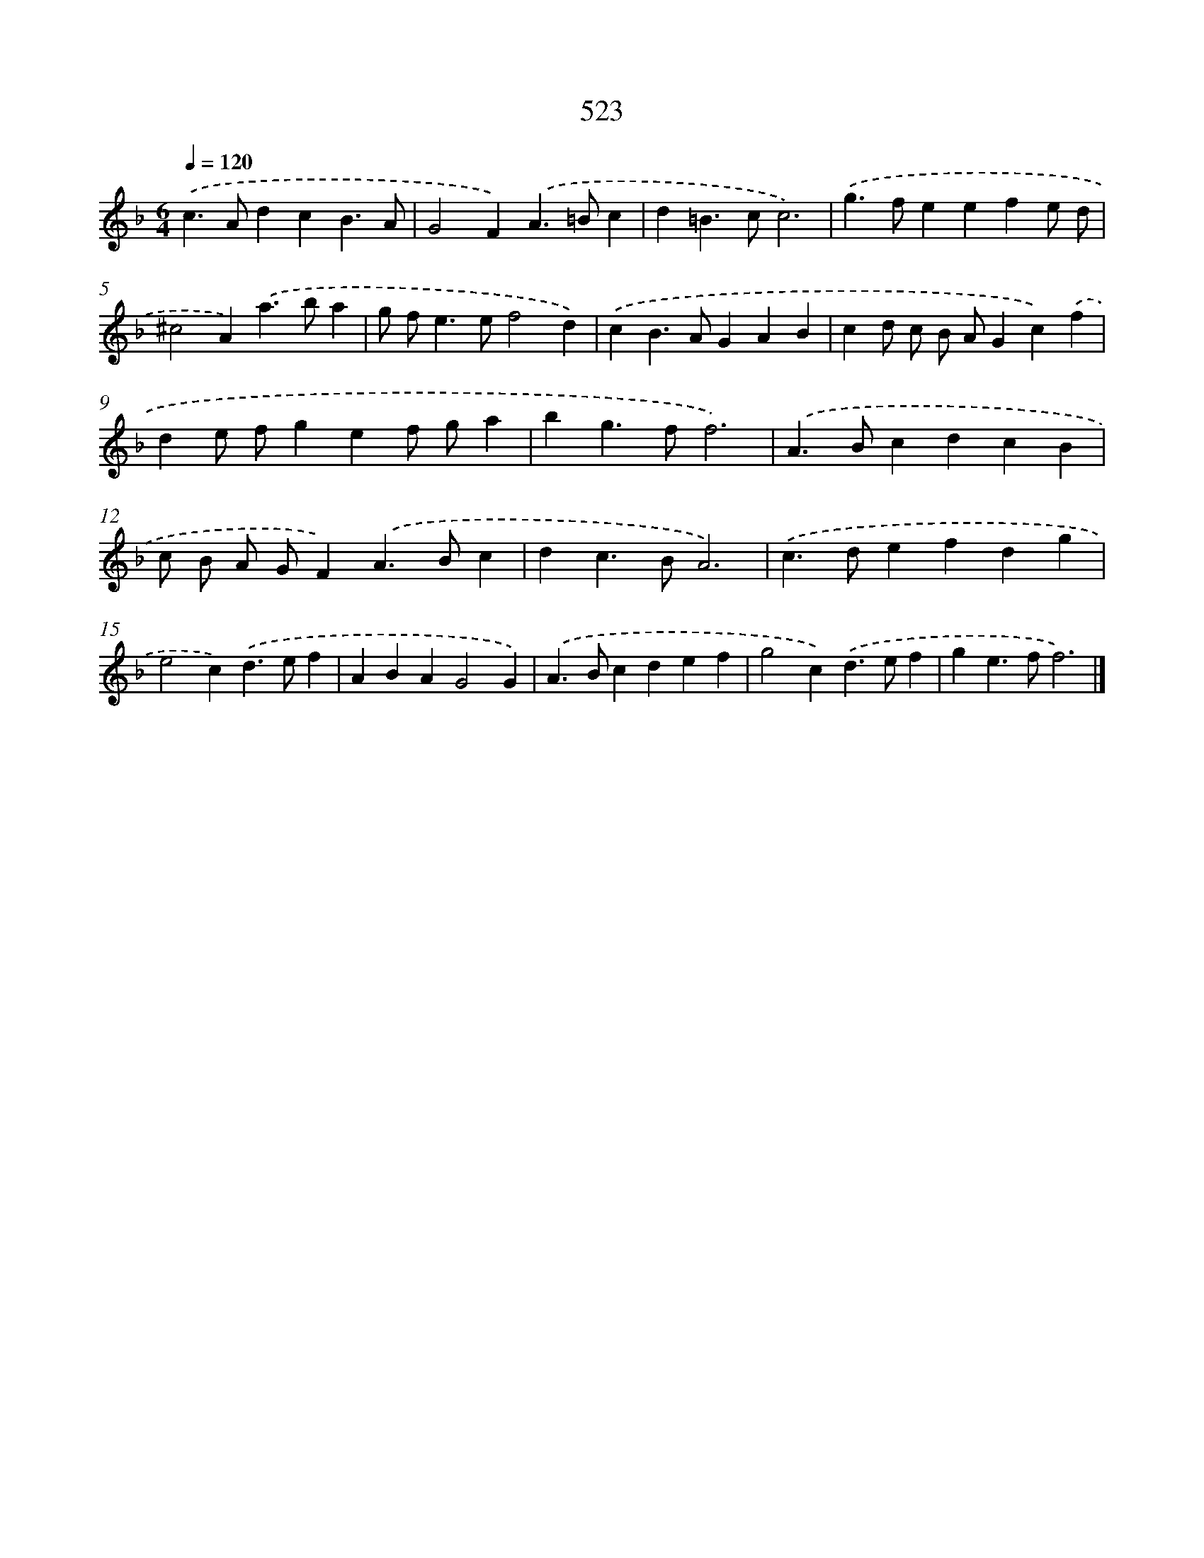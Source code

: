 X: 8234
T: 523
%%abc-version 2.0
%%abcx-abcm2ps-target-version 5.9.1 (29 Sep 2008)
%%abc-creator hum2abc beta
%%abcx-conversion-date 2018/11/01 14:36:45
%%humdrum-veritas 3357335745
%%humdrum-veritas-data 19870355
%%continueall 1
%%barnumbers 0
L: 1/4
M: 6/4
Q: 1/4=120
K: F clef=treble
.('c>AdcB3/A/ |
G2F).('A>=Bc |
d=B>cc3) |
.('g>feefe/ d/ |
^c2A).('a>ba |
g/ f<ee/f2d) |
.('cB>AGAB |
cd/ c/ B/ A/Gc).('f |
de/ f/gef/ g/a |
bg>ff3) |
.('A>BcdcB |
c/ B/ A/ G/F).('A>Bc |
dc>BA3) |
.('c>defdg |
e2c).('d>ef |
ABAG2G) |
.('A>Bcdef |
g2c).('d>ef |
ge>ff3) |]
